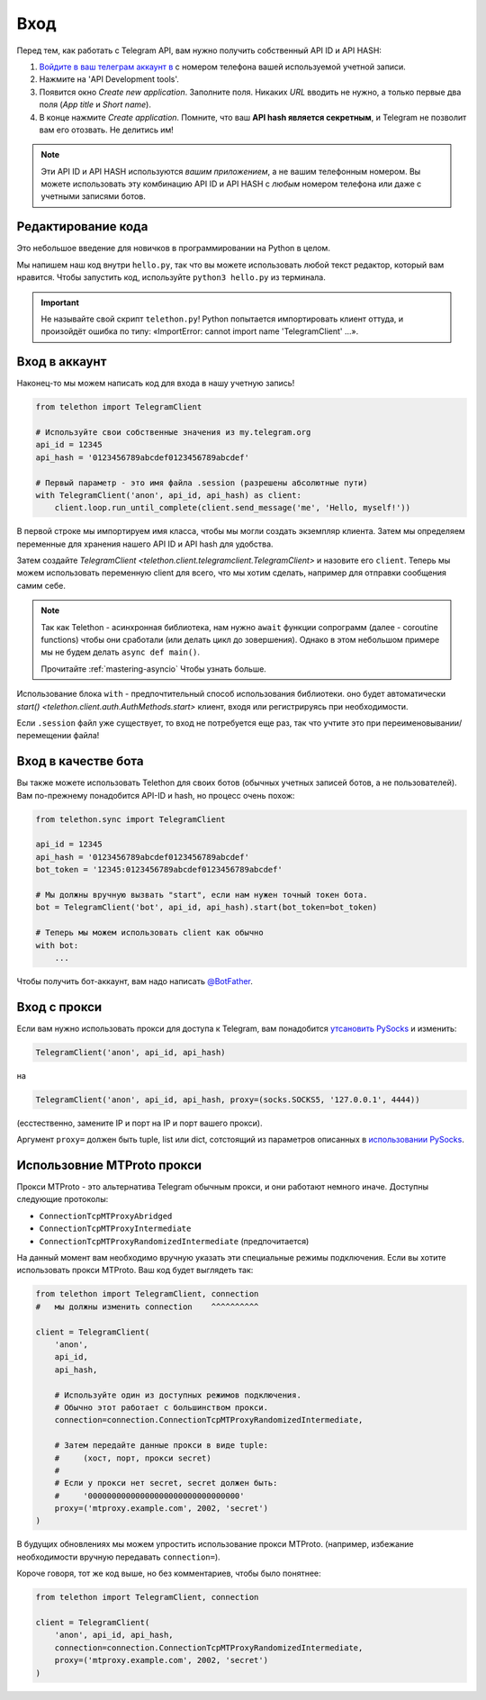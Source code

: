 .. _signing-in:

====
Вход
====

Перед тем, как работать с Telegram API, вам нужно получить собственный API ID и API HASH:

1. `Войдите в ваш телеграм аккаунт в <https://my.telegram.org/>`_ с
   номером телефона вашей используемой учетной записи.

2. Нажмите на 'API Development tools'.

3. Появится окно *Create new application*. Заполните поля.
   Никаких *URL* вводить не нужно, а только первые два
   поля (*App title* и *Short name*).

4. В конце нажмите *Create application*. Помните, что ваш
   **API hash является секретным**, и Telegram не позволит вам его отозвать.
   Не делитись им!

.. note::

   Эти API ID и API HASH используются *вашим приложением*, а не вашим
   телефонным номером. Вы можете использовать эту комбинацию API ID и API HASH с *любым* номером телефона
   или даже с учетными записями ботов.


Редактирование кода
===================

Это небольшое введение для новичков в программировании на Python в целом.


Мы напишем наш код внутри ``hello.py``, так что вы можете использовать любой текст
редактор, который вам нравится. Чтобы запустить код, используйте ``python3 hello.py`` из
терминала.

.. important::

   Не называйте свой скрипт ``telethon.py``! Python попытается импортировать
   клиент оттуда, и произойдёт ошибка по типу:
   «ImportError: cannot import name 'TelegramClient' ...».


Вход в аккаунт
==============

Наконец-то мы можем написать код для входа в нашу учетную запись!

.. code-block:: python

    from telethon import TelegramClient

    # Используйте свои собственные значения из my.telegram.org
    api_id = 12345
    api_hash = '0123456789abcdef0123456789abcdef'

    # Первый параметр - это имя файла .session (разрешены абсолютные пути)
    with TelegramClient('anon', api_id, api_hash) as client:
        client.loop.run_until_complete(client.send_message('me', 'Hello, myself!'))


В первой строке мы импортируем имя класса, чтобы мы могли создать экземпляр
клиента. Затем мы определяем переменные для хранения нашего API ID и API hash для удобства.

Затем создайте `TelegramClient <telethon.client.telegramclient.TelegramClient>`
и назовите его ``client``. Теперь мы можем использовать переменную client
для всего, что мы хотим сделать, например для отправки сообщения самим себе.

.. note::

    Так как Telethon - асинхронная библиотека, нам нужно ``await``
    функции сопрограмм (далее - coroutine functions) чтобы они сработали
    (или делать цикл до зовершения). Однако в этом небольшом примере
    мы не будем делать ``async def main()``.

    Прочитайте :ref:`mastering-asyncio` Чтобы узнать больше.


Использование блока ``with`` - предпочтительный способ использования библиотеки. оно будет
автоматически `start() <telethon.client.auth.AuthMethods.start>` клиент,
входя или регистрируясь при необходимости.

Если ``.session`` файл уже существует, то вход не потребуется еще раз,
так что учтите это при переименовывании/перемещении файла!


Вход в качестве бота
====================

Вы также можете использовать Telethon для своих ботов (обычных учетных записей ботов, а не пользователей).
Вам по-прежнему понадобится API-ID и hash, но процесс очень похож:


.. code-block:: python

    from telethon.sync import TelegramClient

    api_id = 12345
    api_hash = '0123456789abcdef0123456789abcdef'
    bot_token = '12345:0123456789abcdef0123456789abcdef'

    # Мы должны вручную вызвать "start", если нам нужен точный токен бота.
    bot = TelegramClient('bot', api_id, api_hash).start(bot_token=bot_token)

    # Теперь мы можем использовать client как обычно
    with bot:
        ...


Чтобы получить бот-аккаунт, вам надо написать
`@BotFather <https://t.me/BotFather>`_.


Вход с прокси
=============

Если вам нужно использовать прокси для доступа к Telegram,
вам понадобится  `утсановить PySocks`__ и изменить:

.. code-block:: python

    TelegramClient('anon', api_id, api_hash)

на

.. code-block:: python

    TelegramClient('anon', api_id, api_hash, proxy=(socks.SOCKS5, '127.0.0.1', 4444))

(есстественно, замените IP и порт на IP и порт вашего прокси).

Аргумент ``proxy=`` должен быть tuple, list или dict,
сотстоящий из параметров описанных в `использовании PySocks`__.

.. __: https://github.com/Anorov/PySocks#installation
.. __: https://github.com/Anorov/PySocks#usage-1


Использовние MTProto прокси
===========================

Прокси MTProto - это альтернатива Telegram обычным прокси,
и они работают немного иначе. Доступны следующие протоколы:

* ``ConnectionTcpMTProxyAbridged``
* ``ConnectionTcpMTProxyIntermediate``
* ``ConnectionTcpMTProxyRandomizedIntermediate`` (предпочитается)

На данный момент вам необходимо вручную указать эти специальные режимы подключения.
Если вы хотите использовать прокси MTProto. Ваш код будет выглядеть так:

.. code-block:: python

    from telethon import TelegramClient, connection
    #   мы должны изменить connection    ^^^^^^^^^^

    client = TelegramClient(
        'anon',
        api_id,
        api_hash,

        # Используйте один из доступных режимов подключения.
        # Обычно этот работает с большинством прокси.
        connection=connection.ConnectionTcpMTProxyRandomizedIntermediate,

        # Затем передайте данные прокси в виде tuple:
        #     (хост, порт, прокси secret)
        #
        # Если у прокси нет secret, secret должен быть:
        #     '00000000000000000000000000000000'
        proxy=('mtproxy.example.com', 2002, 'secret')
    )

В будущих обновлениях мы можем упростить использование прокси MTProto.
(например, избежание необходимости вручную передавать ``connection=``).

Короче говоря, тот же код выше, но без комментариев, чтобы было понятнее:

.. code-block:: python

    from telethon import TelegramClient, connection

    client = TelegramClient(
        'anon', api_id, api_hash,
        connection=connection.ConnectionTcpMTProxyRandomizedIntermediate,
        proxy=('mtproxy.example.com', 2002, 'secret')
    )
